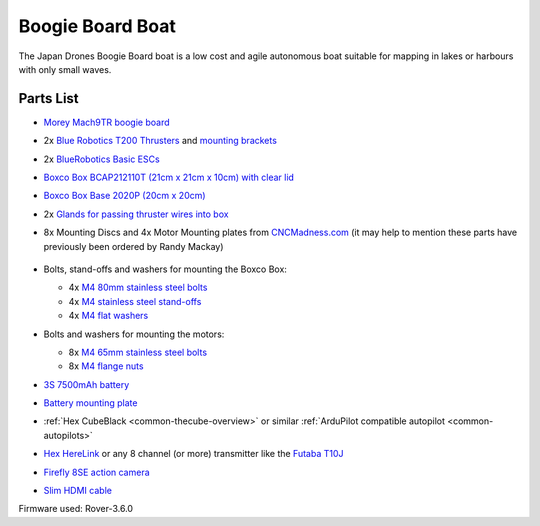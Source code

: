 .. _reference-frames-boogieboard-boat:

=================
Boogie Board Boat
=================

..  youtube:: vIdz6a-Mlpg
    :width: 100%

The Japan Drones Boogie Board boat is a low cost and agile autonomous boat suitable for mapping in lakes or harbours with only small waves.

Parts List
----------

- `Morey Mach9TR boogie board <https://www.amazon.com/Morey-Mach-Tube-Rail-9TR/dp/B074SDPKDF>`__
- 2x `Blue Robotics T200 Thrusters <https://www.bluerobotics.com/store/thrusters/t100-t200-thrusters/t200-thruster/>`__ and `mounting brackets <https://www.bluerobotics.com/store/thrusters/t100-t200-thrusters/t100-p-bracket-r1/>`__
- 2x `BlueRobotics Basic ESCs <https://www.bluerobotics.com/store/thrusters/speed-controllers/besc30-r3/>`__
- `Boxco Box BCAP212110T (21cm x 21cm x 10cm) with clear lid <https://jp.misumi-ec.com/vona2/detail/222000801005/?HissuCode=BCAP212110T>`__
- `Boxco Box Base 2020P (20cm x 20cm) <https://jp.misumi-ec.com/vona2/detail/222000222473/?HissuCode=BMP2020P&PNSearch=BMP2020P&KWSearch=BMP2020P&searchFlow=results2products>`__
- 2x `Glands for passing thruster wires into box <https://jp.misumi-ec.com/vona2/detail/110400210840/?PNSearch=CRMPM-M12-4578-G&HissuCode=CRMPM-M12-4578-G&searchFlow=suggest2products&Keyword=CRMPM-M12-4578-G>`__
- 8x Mounting Discs and 4x Motor Mounting plates from `CNCMadness.com <http://www.cncmadness.com/home.html>`__ (it may help to mention these parts have previously been ordered by Randy Mackay)

    .. image:: ../images/reference-frame-boogieboard-mounting-disc.png
        :target: ../_images/reference-frame-boogieboard-mounting-disc.png
        :width: 250px

    .. image:: ../images/reference-frame-boogieboard-motor-mount.png
        :target: ../_images/reference-frame-boogieboard-motor-mount.png
        :width: 450px

- Bolts, stand-offs and washers for mounting the Boxco Box:

  - 4x `M4 80mm stainless steel bolts <https://item.rakuten.co.jp/nejinejikun/a1016504008005_3/>`__
  - 4x `M4 stainless steel stand-offs <https://item.rakuten.co.jp/nejinejikun/a3586104001000_2/>`__
  - 4x `M4 flat washers <https://item.rakuten.co.jp/nejinejikun/a40163041a0080_1/>`__

- Bolts and washers for mounting the motors:

  - 8x `M4 65mm stainless steel bolts <https://item.rakuten.co.jp/nejinejikun/a1016504006505_3/>`__
  - 8x `M4 flange nuts <https://item.rakuten.co.jp/nejinejikun/a3036104000005_2/>`__

- `3S 7500mAh battery <https://www.banggood.com/ZOP-Power-11_1V-7500mAh-35C-3S-Lipo-Battery-XT60-Plug-for-RC-Quadcopter-Car-p-1334677.html>`__
- `Battery mounting plate <https://www.banggood.com/Realacc-Carbon-Fiber-Battery-Protection-Board-with-Tie-Down-Strap-for-X-Frame-kit-p-1111041.html>`__
- :ref:`Hex CubeBlack <common-thecube-overview>` or similar :ref:`ArduPilot compatible autopilot <common-autopilots>`
- `Hex HereLink <http://www.proficnc.com/all-products/163-gps-module.html>`__ or any 8 channel (or more) transmitter like the `Futaba T10J <https://www.futabarc.com/systems/futk9200-10j/index.html>`__
- `Firefly 8SE action camera <https://www.banggood.com/Hawkeye-Firefly-8SE-4K-90-Degree-170-Degree-Touch-Screen-FPV-Action-Camera-Ver2_1-p-1334168.html>`__
- `Slim HDMI cable <http://www.8sinn.com/index.php/extrathin-micro-hdmi-micro-hdmi-cable-80cm.html>`__

Firmware used: Rover-3.6.0
